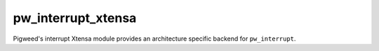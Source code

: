.. _module-pw_interrupt_xtensa:

-------------------
pw_interrupt_xtensa
-------------------
Pigweed's interrupt Xtensa module provides an architecture specific
backend for ``pw_interrupt``.
